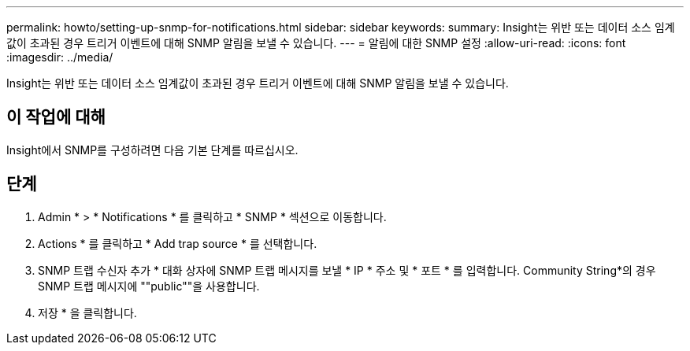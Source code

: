 ---
permalink: howto/setting-up-snmp-for-notifications.html 
sidebar: sidebar 
keywords:  
summary: Insight는 위반 또는 데이터 소스 임계값이 초과된 경우 트리거 이벤트에 대해 SNMP 알림을 보낼 수 있습니다. 
---
= 알림에 대한 SNMP 설정
:allow-uri-read: 
:icons: font
:imagesdir: ../media/


[role="lead"]
Insight는 위반 또는 데이터 소스 임계값이 초과된 경우 트리거 이벤트에 대해 SNMP 알림을 보낼 수 있습니다.



== 이 작업에 대해

Insight에서 SNMP를 구성하려면 다음 기본 단계를 따르십시오.



== 단계

. Admin * > * Notifications * 를 클릭하고 * SNMP * 섹션으로 이동합니다.
. Actions * 를 클릭하고 * Add trap source * 를 선택합니다.
. SNMP 트랩 수신자 추가 * 대화 상자에 SNMP 트랩 메시지를 보낼 * IP * 주소 및 * 포트 * 를 입력합니다. Community String*의 경우 SNMP 트랩 메시지에 ""public""을 사용합니다.
. 저장 * 을 클릭합니다.

